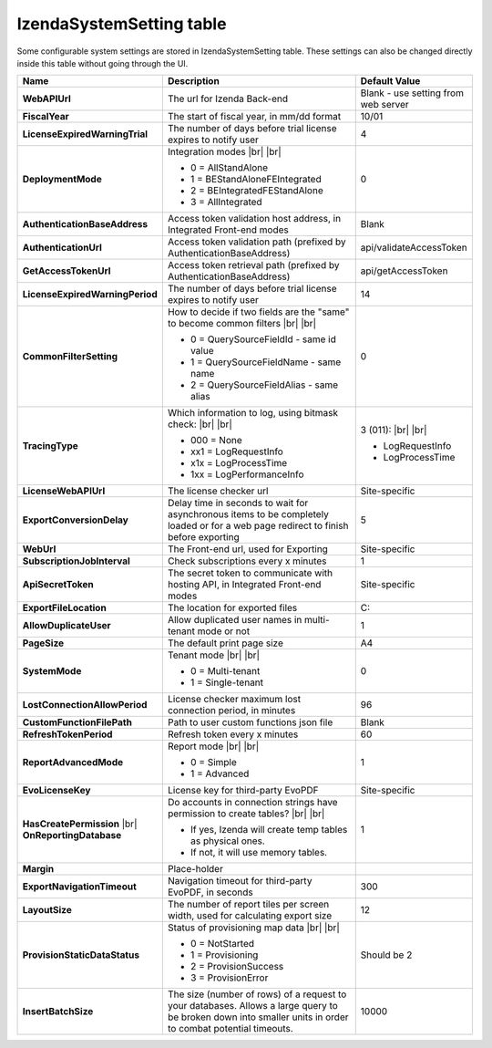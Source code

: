 ================================
IzendaSystemSetting table
================================

Some configurable system settings are stored in IzendaSystemSetting table. These settings can also be changed directly inside this table without going through the UI.


.. list-table::
   :widths: 20 65 15
   :header-rows: 1

   * - Name
     - Description
     - Default Value
   * - **WebAPIUrl**
     - The url for Izenda Back-end
     - Blank - use setting from web server
   * - **FiscalYear**
     - The start of fiscal year, in mm/dd format
     - 10/01
   * - **LicenseExpiredWarningTrial**
     - The number of days before trial license expires to notify user
     - 4
   * - **DeploymentMode**
     - .. container:: 

          Integration modes |br| |br|

       * 0 = AllStandAlone
       * 1 = BEStandAloneFEIntegrated
       * 2 = BEIntegratedFEStandAlone
       * 3 = AllIntegrated
     - 0
   * - **AuthenticationBaseAddress**
     - Access token validation host address, in Integrated Front-end modes
     - Blank
   * - **AuthenticationUrl**
     - Access token validation path (prefixed by AuthenticationBaseAddress)
     - api/validateAccessToken
   * - **GetAccessTokenUrl**
     - Access token retrieval path (prefixed by AuthenticationBaseAddress)
     - api/getAccessToken
   * - **LicenseExpiredWarningPeriod**
     - The number of days before trial license expires to notify user
     - 14
   * - **CommonFilterSetting**
     - .. container:: 

          How to decide if two fields are the "same" to become common filters |br| |br|

       * 0 = QuerySourceFieldId - same id value
       * 1 = QuerySourceFieldName - same name
       * 2 = QuerySourceFieldAlias - same alias
     - 0
   * - **TracingType**
     - .. container:: 

          Which information to log, using bitmask check: |br| |br|

       * 000 = None
       * xx1 = LogRequestInfo
       * x1x = LogProcessTime
       * 1xx = LogPerformanceInfo
     - .. container:: 

          3 (011): |br| |br|

       * LogRequestInfo
       * LogProcessTime
   * - **LicenseWebAPIUrl**
     - The license checker url
     - Site-specific
   * - **ExportConversionDelay**
     - Delay time in seconds to wait for asynchronous items to be completely loaded or for a web page redirect to finish before exporting
     - 5
   * - **WebUrl**
     - The Front-end url, used for Exporting
     - Site-specific
   * - **SubscriptionJobInterval**
     - Check subscriptions every x minutes
     - 1
   * - **ApiSecretToken**
     - The secret token to communicate with hosting API, in Integrated Front-end modes
     - Site-specific
   * - **ExportFileLocation**
     - The location for exported files
     - C:\
   * - **AllowDuplicateUser**
     - Allow duplicated user names in multi-tenant mode or not
     - 1
   * - **PageSize**
     - The default print page size
     - A4
   * - **SystemMode**
     - .. container:: 

          Tenant mode |br| |br|

       * 0 = Multi-tenant
       * 1 = Single-tenant
     - 0
   * - **LostConnectionAllowPeriod**
     - License checker maximum lost connection period, in minutes
     - 96
   * - **CustomFunctionFilePath**
     - Path to user custom functions json file
     - Blank
   * - **RefreshTokenPeriod**
     - Refresh token every x minutes
     - 60
   * - **ReportAdvancedMode**
     - .. container:: 

          Report mode |br| |br|

       * 0 = Simple
       * 1 = Advanced
     - 1
   * - **EvoLicenseKey**
     - License key for third-party EvoPDF
     - Site-specific
   * - **HasCreatePermission** |br| **OnReportingDatabase**
     - .. container:: 

          Do accounts in connection strings have permission to create tables? |br| |br|

       * If yes, Izenda will create temp tables as physical ones.
       * If not, it will use memory tables.
     - 1
   * - **Margin**
     - Place-holder
     -
   * - **ExportNavigationTimeout**
     - Navigation timeout for third-party EvoPDF, in seconds
     - 300
   * - **LayoutSize**
     - The number of report tiles per screen width, used for calculating export size
     - 12
   * - **ProvisionStaticDataStatus**
     - .. container:: 

          Status of provisioning map data |br| |br|

       * 0 = NotStarted
       * 1 = Provisioning
       * 2 = ProvisionSuccess
       * 3 = ProvisionError
     - Should be 2
   * - **InsertBatchSize**
     - The size (number of rows) of a request to your databases. Allows a large query to be broken down into smaller units in order to  combat potential timeouts.
     - 10000
